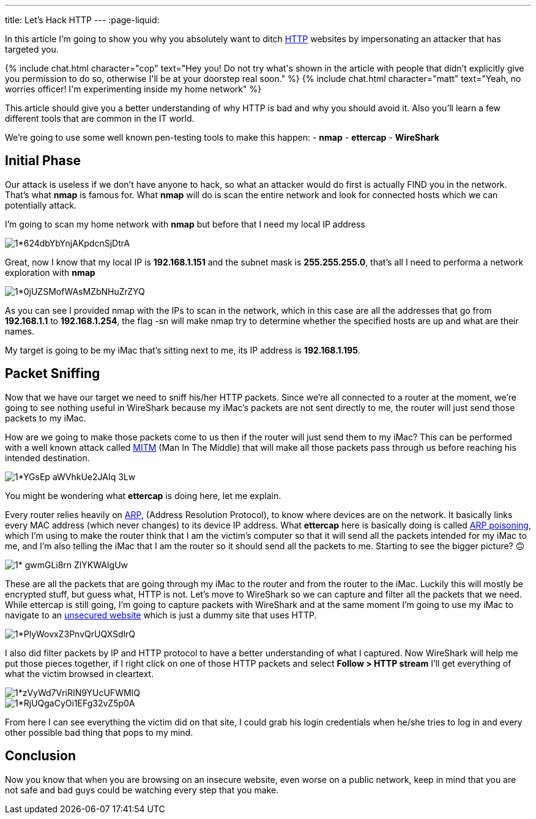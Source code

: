 ---
title: Let's Hack HTTP
---
:page-liquid:

In this article I’m going to show you why you absolutely want to ditch
https://en.wikipedia.org/wiki/Hypertext_Transfer_Protocol[HTTP] websites by
impersonating an attacker that has targeted you.

++++
{% include chat.html character="cop" text="Hey you! Do not try what's shown in
the article with people that didn’t explicitly give you permission to do so,
otherwise I'll be at your doorstep real soon." %}
++++

++++
{% include chat.html character="matt" text="Yeah, no worries officer! I'm
experimenting inside my home network" %}
++++

This article should give you a better understanding of
why HTTP is bad and why you should avoid it. Also you’ll learn a few different
tools that are common in the IT world.

We’re going to use some well known pen-testing tools to make this
happen:
- *nmap*
- *ettercap*
- *WireShark*

== Initial Phase
Our attack is useless if we don’t have anyone to hack, so what
an attacker would do first is actually FIND you in the network. That’s what
**nmap** is famous for. What **nmap** will do is scan the entire network and
look for connected hosts which we can potentially attack.

I’m going to scan my home network with **nmap** but before that I need my local
IP address

image::https://miro.medium.com/max/1400/1*624dbYbYnjAKpdcnSjDtrA.png[align="center"]

Great, now I know that my local IP is **192.168.1.151** and the subnet mask is
**255.255.255.0**, that’s all I need to performa a network exploration with
**nmap**

image::https://miro.medium.com/max/1400/1*0jUZSMofWAsMZbNHuZrZYQ.png[align="center"]

As you can see I provided nmap with the IPs to scan in the network, which in
this case are all the addresses that go from **192.168.1.1** to
**192.168.1.254**, the flag -sn will make nmap try to determine whether the
specified hosts are up and what are their names.

My target is going to be my iMac that’s sitting next to me, its IP address is
**192.168.1.195**.

== Packet Sniffing
Now that we have our target we need to sniff his/her HTTP packets. Since we’re
all connected to a router at the moment, we’re going to see nothing useful in
WireShark because my iMac’s packets are not sent directly to me, the router will
just send those packets to my iMac.

How are we going to make those packets come to us then if the router will just
send them to my iMac? This can be performed with a well known attack called
https://en.wikipedia.org/wiki/Man-in-the-middle_attack[MITM] (Man In The Middle)
that will make all those packets pass through us before reaching his intended
destination.

image::https://miro.medium.com/max/1400/1*YGsEp-aWVhkUe2JAIq-3Lw.png[align="center"]

You might be wondering what **ettercap** is doing here, let me explain.

Every router relies heavily on
https://en.wikipedia.org/wiki/Address_Resolution_Protocol[ARP], (Address
Resolution Protocol), to know where devices are on the network. It basically
links every MAC address (which never changes) to its device IP address. What
**ettercap** here is basically doing is called
https://en.wikipedia.org/wiki/ARP_spoofing[ARP poisoning], which I’m using to
make the router think that I am the victim’s computer so that it will send all
the packets intended for my iMac to me, and I’m also telling the iMac that I am
the router so it should send all the packets to me. Starting to see the bigger
picture? 🙃

image::https://miro.medium.com/max/1400/1*-gwmGLi8rn__ZlYKWAIgUw.png[align="center"]

These are all the packets that are going through my iMac to the router and from
the router to the iMac. Luckily this will mostly be encrypted stuff, but guess
what, HTTP is not. Let’s move to WireShark so we can capture and filter all the
packets that we need. While ettercap is still going, I’m going to capture
packets with WireShark and at the same moment I’m going to use my iMac to
navigate to an http://www.bio.acousti.ca/[unsecured website] which is just a
dummy site that uses HTTP.

image::https://miro.medium.com/max/1400/1*PlyWovxZ3PnvQrUQXSdlrQ.png[align="center"]

I also did filter packets by IP and HTTP protocol to have a better understanding
of what I captured. Now WireShark will help me put those pieces together, if I
right click on one of those HTTP packets and select **Follow > HTTP stream**
I’ll get everything of what the victim browsed in cleartext.

image::https://miro.medium.com/max/1400/1*zVyWd7VriRIN9YUcUFWMIQ.png[align="center"]

image::https://miro.medium.com/max/1400/1*RjUQgaCyOi1EFg32vZ5p0A.png[align="center"]

From here I can see everything the victim did on that site, I could grab his
login credentials when he/she tries to log in and every other possible bad thing
that pops to my mind.

== Conclusion
Now you know that when you are browsing on an insecure website,
even worse on a public network, keep in mind that you are not safe and bad guys
could be watching every step that you make.

